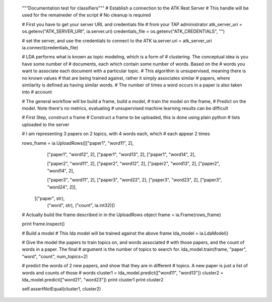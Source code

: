         """Documentation test for classifiers"""
        # Establish a connection to the ATK Rest Server
        # This handle will be used for the remaineder of the script
        # No cleanup is required

        # First you have to get your server URL and credentials file
        # from your TAP administrator
        atk_server_uri = os.getenv("ATK_SERVER_URI", ia.server.uri)
        credentials_file = os.getenv("ATK_CREDENTIALS", "")

        # set the server, and use the credentials to connect to the ATK
        ia.server.uri = atk_server_uri
        ia.connect(credentials_file)

        # LDA performs what is known as topic modeling, which is a form of
        # clustering. The conceptual idea is you have some number of 
        # documents, each which contain some number of words. Based on the
        # words you want to associate each document with a particular topic.
        # This algorithm is unsupervised, meaning there is no known values
        # that are being trained against, rather it simply associates similar
        # papers, where similarity is defined as having similar words.
        # The number of times a word occurs in a paper is also taken into
        # account

        # The general workflow will be build a frame, build a model,
        # train the model on the frame,
        # Predict on the model. Note there's no metrics, evaluating
        # unsupervised machine learning results can be difficult

        # First Step, construct a frame
        # Construct a frame to be uploaded, this is done using plain python
        # lists uploaded to the server


        # I am representing 3 papers on 2 topics, with 4 words each, which
        # each appear 2 times

        rows_frame = ia.UploadRows([["paper1", "word11", 2],
                                    ["paper1", "word12", 2],
                                    ["paper1", "word13", 2],
                                    ["paper1", "word14", 2],

                                    ["paper2", "word11", 2],
                                    ["paper2", "word12", 2],
                                    ["paper2", "word13", 2],
                                    ["paper2", "word14", 2],

                                    ["paper3", "word11", 2],
                                    ["paper3", "word22", 2],
                                    ["paper3", "word23", 2],
                                    ["paper3", "word24", 2]],
                                   [("paper", str),
                                    ("word", str),
                                    ("count", ia.int32)])
        # Actually build the frame described in in the UploadRows object
        frame = ia.Frame(rows_frame)

        print frame.inspect()

        # Build a model
        # This lda model will be trained against the above frame
        lda_model = ia.LdaModel()

        # Give the model the papers to train topics on, and words associated
        # with those papers, and the count of words in a paper. The final
        # argument is the number of topics to search for.
        lda_model.train(frame, "paper", "word", "count", num_topics=2)

        # predict the words of 2 new papers, and show that they are in different
        # topics. A new paper is just a list of words and counts of those
        # words
        cluster1 = lda_model.predict(["word11", "word13"])
        cluster2 = lda_model.predict(["word21", "word23"])
        print cluster1
        print cluster2

        self.assertNotEqual(cluster1, cluster2)


